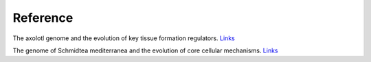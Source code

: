 Reference
================================================================================

The axolotl genome and the evolution of key tissue formation regulators. `Links <https://www.nature.com/articles/nature25458>`__

The genome of Schmidtea mediterranea and the evolution of core cellular mechanisms. `Links <https://www.nature.com/articles/nature25473>`__

